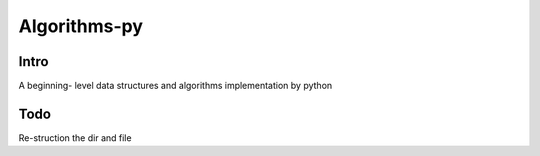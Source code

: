 ================
Algorithms-py
================

Intro
================

A beginning- level data structures and algorithms implementation by python


Todo
================

Re-struction the dir and file
